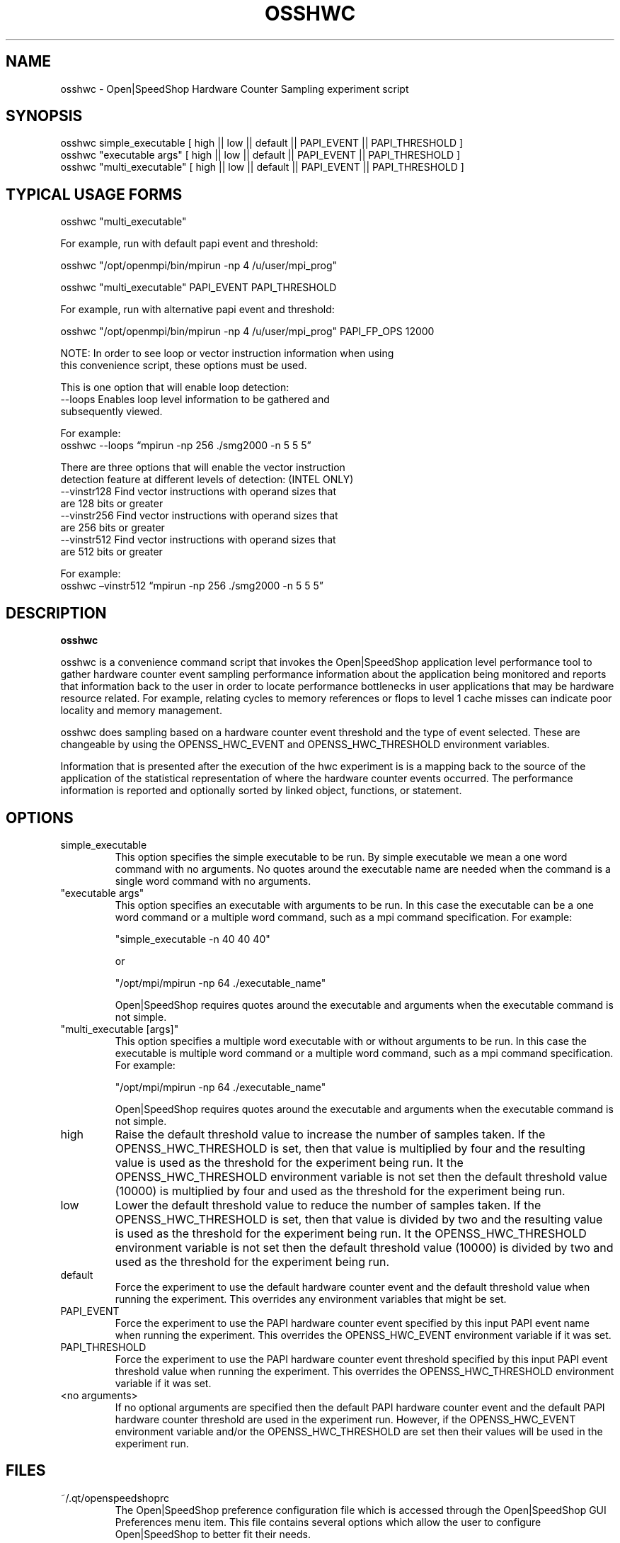 .\" Process this file with
.\" groff -man -Tascii osshwc.1
.\"
.TH OSSHWC 1 "SEPTEMBER 2018" Linux "User Manuals"
.SH NAME
osshwc \- Open|SpeedShop Hardware Counter Sampling experiment script
.SH SYNOPSIS
.nf
.IP "osshwc simple_executable [ high || low || default || PAPI_EVENT || PAPI_THRESHOLD ] "
.IP "osshwc ""executable args""   [ high || low || default || PAPI_EVENT || PAPI_THRESHOLD  ] "
.IP "osshwc ""multi_executable""  [ high || low || default || PAPI_EVENT || PAPI_THRESHOLD ] "
.fi

.SH TYPICAL USAGE FORMS
.nf

osshwc "multi_executable"

For example, run with default papi event and threshold:

osshwc "/opt/openmpi/bin/mpirun -np 4 /u/user/mpi_prog"

osshwc "multi_executable" PAPI_EVENT PAPI_THRESHOLD

For example, run with alternative papi event and threshold:

osshwc "/opt/openmpi/bin/mpirun -np 4 /u/user/mpi_prog" PAPI_FP_OPS 12000

NOTE: In order to see loop or vector instruction information when using 
this convenience script, these options must be used.

This is one option that will enable loop detection:
   --loops      Enables loop level information to be gathered and
                subsequently viewed.

                For example:
                osshwc --loops “mpirun -np 256 ./smg2000 -n 5 5 5”

There are three options that will enable the vector instruction
detection feature at different levels of detection: (INTEL ONLY)
   --vinstr128  Find vector instructions with operand sizes that
                are 128 bits or greater
   --vinstr256  Find vector instructions with operand sizes that
                are 256 bits or greater
   --vinstr512  Find vector instructions with operand sizes that
                are 512 bits or greater

                For example:
                osshwc –vinstr512 “mpirun -np 256 ./smg2000 -n 5 5 5”

.fi



.SH DESCRIPTION
.B osshwc

osshwc is a convenience command script that invokes the 
Open|SpeedShop application level performance tool to gather 
hardware counter event sampling performance information 
about the application being monitored and reports that 
information back to the user in order to locate performance 
bottlenecks in user applications that may be hardware resource
related.  For example, relating cycles to memory references or 
flops to level 1 cache misses can indicate poor locality and 
memory management.

osshwc does sampling based on a hardware counter event threshold
and the type of event selected.  These are changeable by using
the OPENSS_HWC_EVENT and OPENSS_HWC_THRESHOLD environment variables.

Information that is presented after the execution of the hwc
experiment is is a mapping back to the source of the application of the
statistical representation of where the hardware counter events occurred.
The performance information is reported and optionally sorted by linked 
object, functions, or statement.

.SH OPTIONS

.IP "simple_executable"
This option specifies the simple executable to be run. By 
simple executable we mean a one word command with no arguments.
No quotes around the executable name are needed when the command
is a single word command with no arguments.

.IP " ""executable args"" "
This option specifies an executable with arguments to be run. In
this case the executable can be a one word command or a multiple word
command, such as a mpi command specification. For example:

        "simple_executable -n 40 40 40"

or

        "/opt/mpi/mpirun -np 64 ./executable_name" 

Open|SpeedShop requires quotes around the executable and arguments when 
the executable command is not simple.

.IP " ""multi_executable [args]"" "
This option specifies a multiple word executable with or without
arguments to be run. In this case the executable is multiple word 
command or a multiple word command, such as a mpi command 
specification. For example: 

        "/opt/mpi/mpirun -np 64 ./executable_name" 

Open|SpeedShop requires quotes around the executable and arguments when 
the executable command is not simple.

.IP "high"
Raise the default threshold value to increase the number of samples taken.
If the OPENSS_HWC_THRESHOLD is set, then that value is multiplied by four and
the resulting value is used as the threshold for the experiment being run.
It the OPENSS_HWC_THRESHOLD environment variable is not set then the default
threshold value (10000) is multiplied by four and used as the threshold for 
the experiment being run.

.IP "low"
Lower the default threshold value to reduce the number of samples taken.
If the OPENSS_HWC_THRESHOLD is set, then that value is divided by two and
the resulting value is used as the threshold for the experiment being run.
It the OPENSS_HWC_THRESHOLD environment variable is not set then the default
threshold value (10000) is divided by two and used as the threshold for 
the experiment being run.

.IP "default"
Force the experiment to use the default hardware counter event and the 
default threshold value when running the experiment. This overrides any
environment variables that might be set.

.IP "PAPI_EVENT"
Force the experiment to use the PAPI hardware counter event specified
by this input PAPI event name when running the experiment. This overrides 
the OPENSS_HWC_EVENT environment variable if it was set.

.IP "PAPI_THRESHOLD"
Force the experiment to use the PAPI hardware counter event threshold 
specified by this input PAPI event threshold value  when running the 
experiment. This overrides the OPENSS_HWC_THRESHOLD environment variable 
if it was set.

.IP "<no arguments>"
If no optional arguments are specified then the default PAPI hardware
counter event and the default PAPI hardware counter threshold are used in
the experiment run.  However, if the OPENSS_HWC_EVENT environment variable
and/or the OPENSS_HWC_THRESHOLD are set then their values will be used in
the experiment run.

.SH FILES
.IP ~/.qt/openspeedshoprc
.RS
The Open|SpeedShop preference configuration file which is 
accessed through the Open|SpeedShop GUI Preferences menu item.
This file contains several options which allow the user to 
configure Open|SpeedShop to better fit their needs.

See the Open|SpeedShop Users Guide for full details on the
preferences available.
.RE

.SH ENVIRONMENT
.IP OPENSS_RAWDATA_DIR (offline mode of operation only)
On a cluster where /tmp is not shared across nodes, this
environment variable needs to be set to a path to a shared
file system that is accessible from all the nodes of the
cluster.  The offline mode of operation for Open|SpeedShop
needs a shared file system location to write the files containing
the performance information from each process on all the
nodes of the cluster involved in the experiment.  The online
version of Open|SpeedShop can also use this variable to take
advantage of faster file systems, but it is not required in the
same sense as it is when running in offline mode.  If /tmp is not
a shared file system and OPENSS_RAWDATA_DIR is not set, then the
performance data from the nodes where /tmp is not shared will not
be available in the Open|SpeedShop view of the experiment data.

.IP OPENSS_HWC_EVENT
This environment variable specifies the PAPI hardware counter event
name.  Open|SpeedShop will support whatever PAPI hardware counter 
non-derived events are available on the machine the experiment is
being run on.  The default event is PAPI_TOT_CYC.

.IP OPENSS_HWC_THRESHOLD
This environment variable specifies the PAPI hardware counter event
threshold count.  Open|SpeedShop will record the PAPI hardware counter
event information when the number of events reaches this threshold value.
The default threshold value is 10000.  This corresponds to the default
PAPI hardware counter event, which is PAPI_TOT_CYC.

.SH DIAGNOSTICS
The following diagnostics may be TBD:

.SH QUICK START EXAMPLE
The following command runs the MPI executable "mpi_prog" and gathers 
hardware counter event sampling information on the 64 ranked processes.  
When completed, a view of the aggregated information is displayed 
to the screen.  An Open|SpeedShop database file, named 
"mpi_prog-hwc.openss" will be created.  This database 
contains all the information to view the experiment performance data
postmortem.  The database file may be used to view the performance 
data for this experiment with the default view or using the several 
different viewing options which allow rank to rank comparisons or 
the ability to view performance information for individual ranks 
or groups of ranks.

The hwc experiment is used to find performance bottlenecks related to
hardware resource constraints.  This experiment allows the user to view 
hardware counter event counts at the source line, machine instruction, 
and function levels of various hardware events, including: clock cycles, 
graduated instructions, primary instruction cache misses,
secondary instruction cache misses, primary data cache misses, 
secondary data cache misses, translation lookaside buffer (TLB) misses, 
and graduated floating-point instructions, amongst others.

.nf

osshwc "/opt/openmpi/bin/mpiexec -np 64 /home/user/mpi_prog"
.fi

.SH BUGS
TBD

.SH AUTHOR
Open|SpeedShop Team <oss-questions@openspeedshop.org>
.SH "SEE ALSO"
.BR openss (1),
.BR osspcsamp (1),
.BR ossusertime (1)
.BR osshwctime (1)
.BR ossio (1)
.BR ossiot (1)
.BR ossmpi (1)
.BR ossmpip (1)
.BR ossmpit (1)
.BR ossomptp (1)
.BR osspthreads (1)
.BR osscuda (1)
.BR osscompare (1)
.BR OpenSpeedShop (3)
.BR OpenSpeedShop_offline (3)
.BR OpenSpeedShop_cbtf (3)


